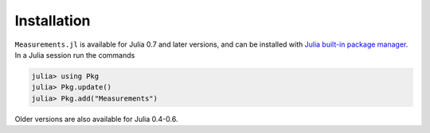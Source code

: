 Installation
------------

``Measurements.jl`` is available for Julia 0.7 and later versions, and can be
installed with `Julia built-in package manager
<http://docs.julialang.org/en/stable/manual/packages/>`__. In a Julia session
run the commands

.. code-block:: julia

    julia> using Pkg
    julia> Pkg.update()
    julia> Pkg.add("Measurements")

Older versions are also available for Julia 0.4-0.6.
